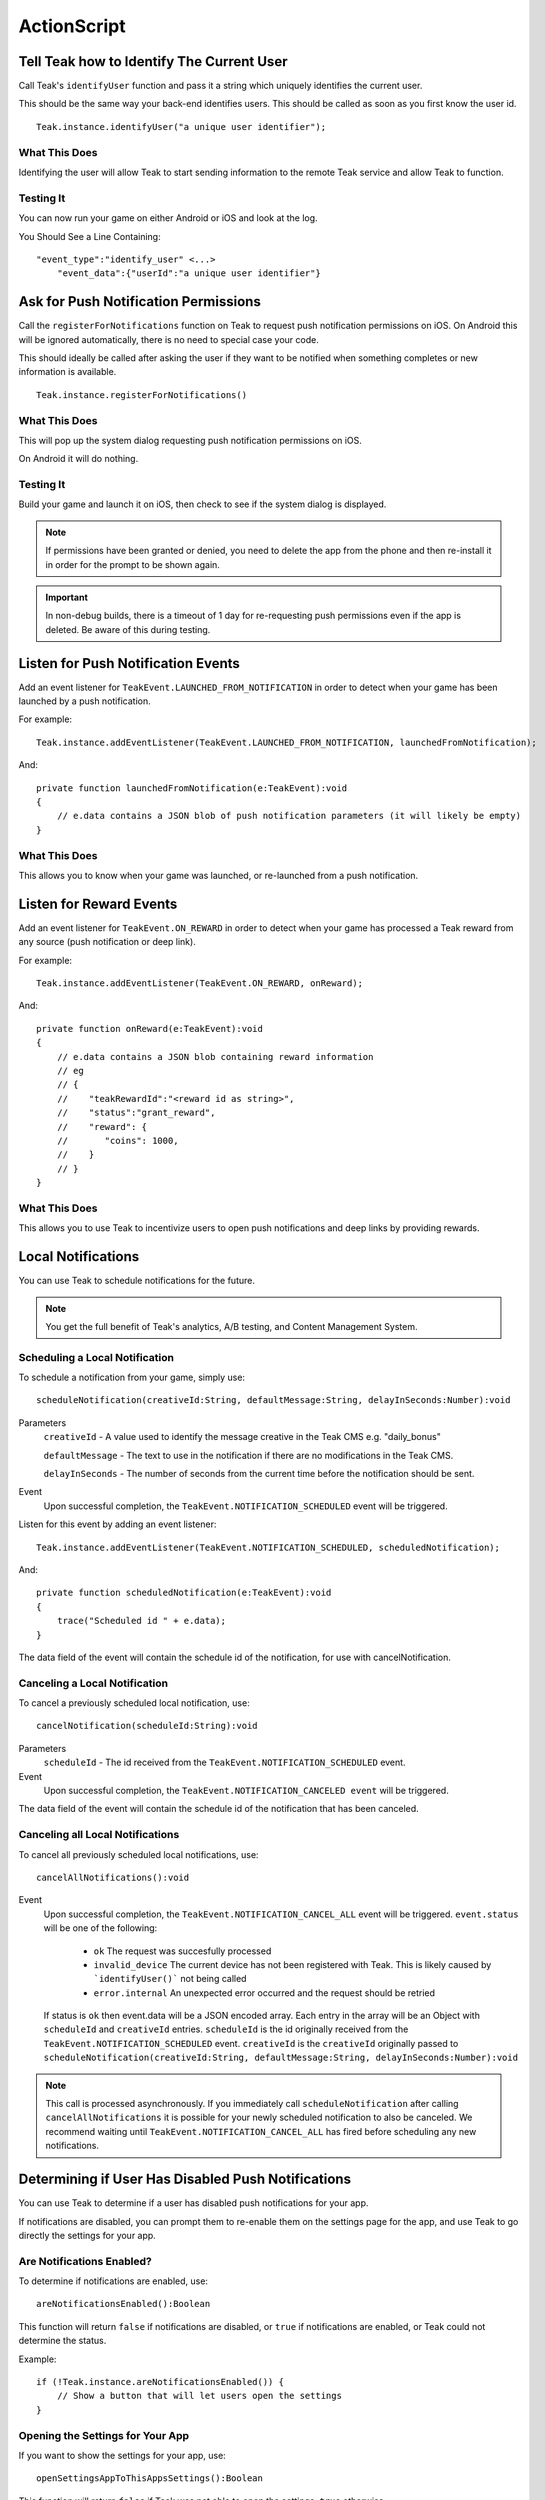 ActionScript
============

Tell Teak how to Identify The Current User
------------------------------------------
Call Teak's ``identifyUser`` function and pass it a string which uniquely identifies the current user.

This should be the same way your back-end identifies users. This should be called as soon as you first know the user id.

::

    Teak.instance.identifyUser("a unique user identifier");

What This Does
^^^^^^^^^^^^^^
Identifying the user will allow Teak to start sending information to the remote Teak service and allow Teak to function.

Testing It
^^^^^^^^^^
You can now run your game on either Android or iOS and look at the log.

You Should See a Line Containing::

    "event_type":"identify_user" <...>
        "event_data":{"userId":"a unique user identifier"}

Ask for Push Notification Permissions
-------------------------------------
Call the ``registerForNotifications`` function on Teak to request push notification permissions on iOS. On Android this will be ignored automatically, there is no need to special case your code.

This should ideally be called after asking the user if they want to be notified when something completes or new information is available.

::

    Teak.instance.registerForNotifications()

What This Does
^^^^^^^^^^^^^^
This will pop up the system dialog requesting push notification permissions on iOS.

On Android it will do nothing.

Testing It
^^^^^^^^^^
Build your game and launch it on iOS, then check to see if the system dialog is displayed.

.. note:: If permissions have been granted or denied, you need to delete the app from the phone and then re-install it in order for the prompt to be shown again.

.. important:: In non-debug builds, there is a timeout of 1 day for re-requesting push permissions even if the app is deleted. Be aware of this during testing.

Listen for Push Notification Events
-----------------------------------
Add an event listener for ``TeakEvent.LAUNCHED_FROM_NOTIFICATION`` in order to detect when your game has been launched by a push notification.

For example::

    Teak.instance.addEventListener(TeakEvent.LAUNCHED_FROM_NOTIFICATION, launchedFromNotification);

And::

    private function launchedFromNotification(e:TeakEvent):void
    {
        // e.data contains a JSON blob of push notification parameters (it will likely be empty)
    }

What This Does
^^^^^^^^^^^^^^
This allows you to know when your game was launched, or re-launched from a push notification.

Listen for Reward Events
------------------------
Add an event listener for ``TeakEvent.ON_REWARD`` in order to detect when your game has processed a Teak reward from any source (push notification or deep link).

For example::

    Teak.instance.addEventListener(TeakEvent.ON_REWARD, onReward);

And::

    private function onReward(e:TeakEvent):void
    {
        // e.data contains a JSON blob containing reward information
        // eg
        // {
        //    "teakRewardId":"<reward id as string>",
        //    "status":"grant_reward",
        //    "reward": {
        //       "coins": 1000,
        //    }
        // }
    }

What This Does
^^^^^^^^^^^^^^
This allows you to use Teak to incentivize users to open push notifications and deep links by providing rewards.

Local Notifications
-------------------
You can use Teak to schedule notifications for the future.

.. note:: You get the full benefit of Teak's analytics, A/B testing, and Content Management System.

Scheduling a Local Notification
^^^^^^^^^^^^^^^^^^^^^^^^^^^^^^^
To schedule a notification from your game, simply use::

    scheduleNotification(creativeId:String, defaultMessage:String, delayInSeconds:Number):void

Parameters
    ``creativeId`` - A value used to identify the message creative in the Teak CMS e.g. "daily_bonus"

    ``defaultMessage`` - The text to use in the notification if there are no modifications in the Teak CMS.

    ``delayInSeconds`` - The number of seconds from the current time before the notification should be sent.

Event
    Upon successful completion, the ``TeakEvent.NOTIFICATION_SCHEDULED`` event will be triggered.

Listen for this event by adding an event listener::

    Teak.instance.addEventListener(TeakEvent.NOTIFICATION_SCHEDULED, scheduledNotification);

And::

    private function scheduledNotification(e:TeakEvent):void
    {
        trace("Scheduled id " + e.data);
    }

The data field of the event will contain the schedule id of the notification, for use with cancelNotification.

Canceling a Local Notification
^^^^^^^^^^^^^^^^^^^^^^^^^^^^^^
To cancel a previously scheduled local notification, use::

    cancelNotification(scheduleId:String):void

Parameters
    ``scheduleId`` - The id received from the ``TeakEvent.NOTIFICATION_SCHEDULED`` event.

Event
    Upon successful completion, the ``TeakEvent.NOTIFICATION_CANCELED event`` will be triggered.

The data field of the event will contain the schedule id of the notification that has been canceled.

Canceling all Local Notifications
^^^^^^^^^^^^^^^^^^^^^^^^^^^^^^^^^
To cancel all previously scheduled local notifications, use::

    cancelAllNotifications():void

Event
    Upon successful completion, the ``TeakEvent.NOTIFICATION_CANCEL_ALL`` event will be triggered. ``event.status``
    will be one of the following:

        * ``ok`` The request was succesfully processed

        * ``invalid_device`` The current device has not been registered with Teak. This is likely caused by ```identifyUser()``` not being called

        * ``error.internal`` An unexpected error occurred and the request should be retried

    If status is ``ok`` then event.data will be a JSON encoded array. Each entry in the array will be an
    Object with ``scheduleId`` and ``creativeId`` entries. ``scheduleId`` is the id originally received from the
    ``TeakEvent.NOTIFICATION_SCHEDULED`` event. ``creativeId`` is the ``creativeId`` originally passed to
    ``scheduleNotification(creativeId:String, defaultMessage:String, delayInSeconds:Number):void``

.. note:: This call is processed asynchronously. If you immediately call ``scheduleNotification`` after calling ``cancelAllNotifications`` it is possible for your newly scheduled notification to also be canceled. We recommend waiting until ``TeakEvent.NOTIFICATION_CANCEL_ALL`` has fired before scheduling any new notifications.

Determining if User Has Disabled Push Notifications
---------------------------------------------------
You can use Teak to determine if a user has disabled push notifications for your app.

If notifications are disabled, you can prompt them to re-enable them on the settings page for the app, and use Teak to go directly the settings for your app.

Are Notifications Enabled?
^^^^^^^^^^^^^^^^^^^^^^^^^^^
To determine if notifications are enabled, use::

    areNotificationsEnabled():Boolean

This function will return ``false`` if notifications are disabled, or ``true`` if notifications are enabled, or Teak could not determine the status.

Example::

    if (!Teak.instance.areNotificationsEnabled()) {
        // Show a button that will let users open the settings
    }

Opening the Settings for Your App
^^^^^^^^^^^^^^^^^^^^^^^^^^^^^^^^^
If you want to show the settings for your app, use::

    openSettingsAppToThisAppsSettings():Boolean

This function will return ``false`` if Teak was not able to open the settings, ``true`` otherwise.

Example::

    // ...
    // When a user presses a button indicating they want to change their notification settings
    Teak.instance.openSettingsAppToThisAppsSettings()

Deep Linking
------------
You can use Teak to register deep links inside of your app for use in push notifications or Teak deep link URLs.

Registering a Deep Link from ActionScript
^^^^^^^^^^^^^^^^^^^^^^^^^^^^^^^^^^^^^^^^^
To schedule a notification from your game, simply use::

   registerRoute(route:String, name:String, description:String, callback:Function):void

Parameters
    ``route`` - The URL pattern, including variables, that routes incoming deep links to the specified code.

    ``name`` - The name used to identify the deep link route, used in the Teak dashboard.

    ``description`` - The description of the deep link route, used in the Teak dashboard.

    ``callback`` - The function to execute when the deep link route is called. The parameters of the function are passed as an object map.

Example::

    Teak.instance.registerRoute("/store/:sku", "Store", "Open the store to an SKU", function(parameters:Object):void {
        trace("SKU: " + parameters.sku);
    });

The ``parameters`` argument contains the URL query parameters and any variables built into the deep link route.
